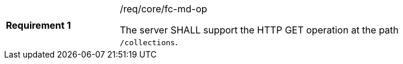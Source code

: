 [width="90%",cols="2,6a"]
|===
|*Requirement {counter:req-id}* |/req/core/fc-md-op +

The server SHALL support the HTTP GET operation at the path `/collections`.
|===
